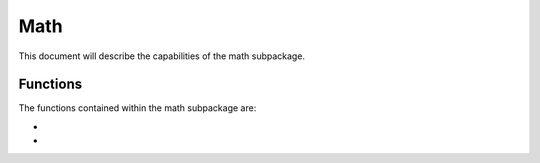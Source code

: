 .. py:module:: math

.. _plasmapy-math:

****
Math
****

This document will describe the capabilities of the math subpackage.

Functions
=========

The functions contained within the math subpackage are:

* .. py:function:: plasma_dispersion_func

* .. py:function:: plasma_dispersion_func_deriv
